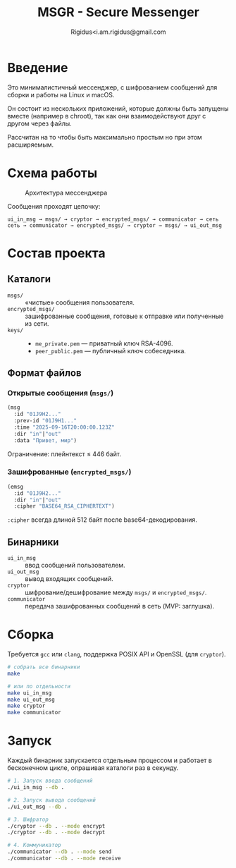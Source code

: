 #+TITLE: MSGR - Secure Messenger
#+AUTHOR: Rigidus<i.am.rigidus@gmail.com

* Введение

Это минималистичный мессенджер, с шифрованием сообщений для сборки и работы на Linux и macOS.

Он состоит из нескольких приложений, которые должны быть запущены вместе (например в chroot), так как они взаимодействуют друг с другом через файлы.

Рассчитан на то чтобы быть максимально простым но при этом расширяемым.

* Схема работы
#+CAPTION: Архитектура мессенджера
[[file:doc/img/components.png]]

Сообщения проходят цепочку:

#+BEGIN_EXAMPLE
ui_in_msg → msgs/ → cryptor → encrypted_msgs/ → communicator → сеть
сеть → communicator → encrypted_msgs/ → cryptor → msgs/ → ui_out_msg
#+END_EXAMPLE

* Состав проекта
** Каталоги
- =msgs/= :: «чистые» сообщения пользователя.
- =encrypted_msgs/= :: зашифрованные сообщения, готовые к отправке или полученные из сети.
- =keys/= ::
  - =me_private.pem= — приватный ключ RSA-4096.
  - =peer_public.pem= — публичный ключ собеседника.

** Формат файлов
*** Открытые сообщения (=msgs/=)
#+BEGIN_SRC lisp
(msg
  :id "01J9H2..."
  :prev-id "01J9H1..."
  :time "2025-09-16T20:00:00.123Z"
  :dir "in"|"out"
  :data "Привет, мир")
#+END_SRC
Ограничение: плейнтекст ≤ 446 байт.

*** Зашифрованные (=encrypted_msgs/=)
#+BEGIN_SRC lisp
(emsg
  :id "01J9H2..."
  :dir "in"|"out"
  :cipher "BASE64_RSA_CIPHERTEXT")
#+END_SRC
=:cipher= всегда длиной 512 байт после base64-декодирования.

** Бинарники
- =ui_in_msg= :: ввод сообщений пользователем.
- =ui_out_msg= :: вывод входящих сообщений.
- =cryptor= :: шифрование/дешифрование между =msgs/= и =encrypted_msgs/=.
- =communicator= :: передача зашифрованных сообщений в сеть (MVP: заглушка).

* Сборка
Требуется =gcc= или =clang=, поддержка POSIX API и OpenSSL (для =cryptor=).

#+BEGIN_SRC sh
# собрать все бинарники
make

# или по отдельности
make ui_in_msg
make ui_out_msg
make cryptor
make communicator
#+END_SRC

* Запуск
Каждый бинарник запускается отдельным процессом и работает в бесконечном
цикле, опрашивая каталоги раз в секунду.

#+BEGIN_SRC sh
# 1. Запуск ввода сообщений
./ui_in_msg --db .

# 2. Запуск вывода сообщений
./ui_out_msg --db .

# 3. Шифратор
./cryptor --db . --mode encrypt
./cryptor --db . --mode decrypt

# 4. Коммуникатор
./communicator --db . --mode send
./communicator --db . --mode receive
#+END_SRC
